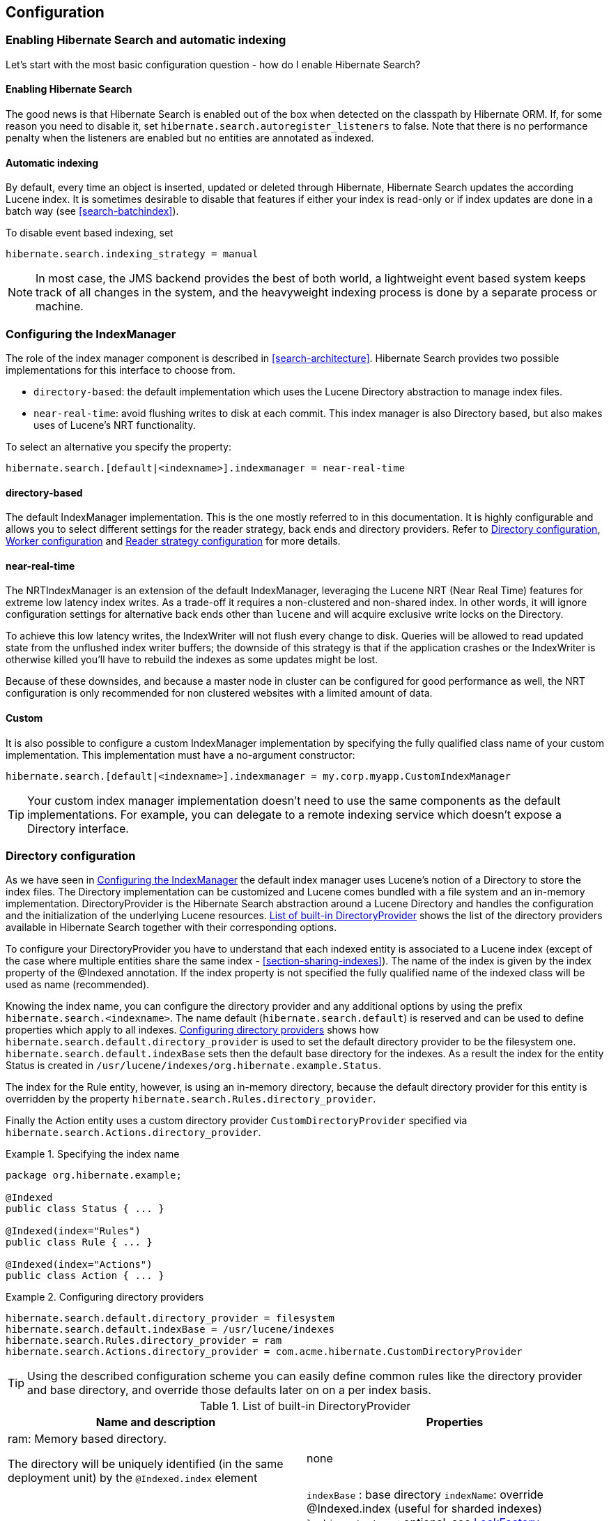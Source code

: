 [[search-configuration]]
== Configuration

[[search-configuration-event]]
=== Enabling Hibernate Search and automatic indexing

Let's start with the most basic configuration question - how do I enable Hibernate Search?


==== Enabling Hibernate Search

The good news is that Hibernate Search is enabled out of the box when detected on the classpath by
Hibernate ORM. If, for some reason you need to disable it, set
`hibernate.search.autoregister_listeners` to false. Note that there is no performance penalty
when the listeners are enabled but no entities are annotated as indexed.


==== Automatic indexing

By default, every time an object is inserted, updated or deleted through Hibernate, Hibernate Search
updates the according Lucene index. It is sometimes desirable to disable that features if either
your index is read-only or if index updates are done in a batch way (see <<search-batchindex>>).

To disable event based indexing, set
====
[source]
----
hibernate.search.indexing_strategy = manual
----
====


[NOTE]
====
In most case, the JMS backend provides the best of both world, a lightweight event based system
keeps track of all changes in the system, and the heavyweight indexing process is done by a separate
process or machine.
====


[[configuration-indexmanager]]

=== Configuring the IndexManager

The role of the index manager component is described in <<search-architecture>>. Hibernate Search
provides two possible implementations for this interface to choose from.


* `directory-based`: the default implementation which uses the Lucene Directory abstraction to
manage index files.
* `near-real-time`: avoid flushing writes to disk at each commit. This index manager is also
Directory based, but also makes uses of Lucene's NRT functionality.

To select an alternative you specify the property:
====
[source]
----
hibernate.search.[default|<indexname>].indexmanager = near-real-time
----
====

==== directory-based

The default IndexManager implementation. This is the one mostly referred to in this documentation.
It is highly configurable and allows you to select different settings for the reader strategy, back
ends and directory providers. Refer to <<search-configuration-directory>>, <<configuration-worker>>
and <<configuration-reader-strategy>> for more details.


==== near-real-time

The NRTIndexManager is an extension of the default IndexManager, leveraging the Lucene NRT (Near
Real Time) features for extreme low latency index writes. As a trade-off it requires a non-clustered
and non-shared index. In other words, it will ignore configuration settings for alternative back
ends other than `lucene` and will acquire exclusive write locks on the Directory.

To achieve this low latency writes, the IndexWriter will not flush every change to disk. Queries
will be allowed to read updated state from the unflushed index writer buffers; the downside of this
strategy is that if the application crashes or the IndexWriter is otherwise killed you'll have to
rebuild the indexes as some updates might be lost.

Because of these downsides, and because a master node in cluster can be configured for good
performance as well, the NRT configuration is only recommended for non clustered websites with a
limited amount of data.


==== Custom

It is also possible to configure a custom IndexManager implementation by specifying the fully
qualified class name of your custom implementation. This implementation must have a no-argument
constructor:

----
hibernate.search.[default|<indexname>].indexmanager = my.corp.myapp.CustomIndexManager
----

[TIP]
====
Your custom index manager implementation doesn't need to use the same components as the default
implementations. For example, you can delegate to a remote indexing service which doesn't expose a
Directory interface.
====


[[search-configuration-directory]]
=== Directory configuration

As we have seen in <<configuration-indexmanager>> the default index manager uses Lucene's notion of
a Directory to store the index files. The Directory implementation can be customized and Lucene
comes bundled with a file system and an in-memory implementation. DirectoryProvider is the Hibernate
Search abstraction around a Lucene Directory and handles the configuration and the initialization of
the underlying Lucene resources. <<directory-provider-table>> shows the list of the directory
providers available in Hibernate Search together with their corresponding options.

To configure your DirectoryProvider you have to understand that each indexed entity is associated to
a Lucene index (except of the case where multiple entities share the same index -
<<section-sharing-indexes>>). The name of the index is given by the index property of the @Indexed
annotation. If the index property is not specified the fully qualified name of the indexed class
will be used as name (recommended).

Knowing the index name, you can configure the directory provider and any additional options by using
the prefix `hibernate.search.<indexname>`. The name default (`hibernate.search.default`) is
reserved and can be used to define properties which apply to all indexes.
<<example-configuring-directory-providers>> shows how `hibernate.search.default.directory_provider`
is used to set the default directory provider to be the filesystem one. `hibernate.search.default.indexBase`
sets then the default base directory for the indexes. As a result the index for the entity Status is
created in `/usr/lucene/indexes/org.hibernate.example.Status`.

The index for the Rule entity, however, is using an in-memory directory, because the default
directory provider for this entity is overridden by the property
`hibernate.search.Rules.directory_provider`.

Finally the Action entity uses a custom directory provider `CustomDirectoryProvider` specified via
`hibernate.search.Actions.directory_provider`.

.Specifying the index name
====
[source, JAVA]
----
package org.hibernate.example;

@Indexed
public class Status { ... }

@Indexed(index="Rules")
public class Rule { ... }

@Indexed(index="Actions")
public class Action { ... }
----

====
[[example-configuring-directory-providers]]
.Configuring directory providers

====
----
hibernate.search.default.directory_provider = filesystem
hibernate.search.default.indexBase = /usr/lucene/indexes
hibernate.search.Rules.directory_provider = ram
hibernate.search.Actions.directory_provider = com.acme.hibernate.CustomDirectoryProvider
----

====

[TIP]
====
Using the described configuration scheme you can easily define common rules like the directory
provider and base directory, and override those defaults later on on a per index basis.
====


[[directory-provider-table]]
.List of built-in DirectoryProvider
[cols="2*", options="header"]
|===============
|Name and description
|Properties

|ram: Memory based directory.

The directory will be uniquely identified (in the same deployment unit) by the `@Indexed.index` element
|none

|filesystem: File system based directory.

The directory used will be <indexBase>/<indexName>
|`indexBase` : base directory
`indexName`: override @Indexed.index (useful for sharded indexes)
`locking_strategy` : optional, see <<search-configuration-directory-lockfactories>>
`filesystem_access_type`: allows to determine the exact type of FSDirectory implementation used
by this DirectoryProvider. Allowed values are `auto` (the default value, selects NIOFSDirectory on
non Windows systems, SimpleFSDirectory on Windows), `simple` (SimpleFSDirectory),
`nio` (NIOFSDirectory), `mmap` (MMapDirectory). Make sure to refer to Javadocs of these Directory
implementations before changing this setting. Even though NIOFSDirectory or MMapDirectory can bring
substantial performance boosts they also have their issues.

|filesystem-master: File system based directory.

Like `filesystem`. It also copies the index to a source directory (aka copy directory) on a regular
basis.

The recommended value for the refresh period is (at least) 50% higher that the time to copy the
information (default 3600 seconds - 60 minutes).

Note that the copy is based on an incremental copy mechanism reducing the average copy time.

DirectoryProvider typically used on the master node in a JMS back end cluster.

The `buffer_size_on_copy` optimum depends on your operating system and available RAM; most
people reported good results using values between 16 and 64MB.
|`indexBase`: base directory
`indexName`: override @Indexed.index (useful for sharded indexes)
`sourceBase`: source (copy) base directory.
`source`: source directory suffix (default to `@Indexed.index`). The actual source directory name
being _<sourceBase>/<source>_
`refresh`: refresh period in seconds (the copy will take place every refresh seconds). If a copy
is still in progress when the following refresh period elapses, the second copy operation will be
skipped.
`buffer_size_on_copy`: The amount of MegaBytes to move in a single low level copy instruction;
defaults to 16MB.
`locking_strategy` : optional, see <<search-configuration-directory-lockfactories>>
`filesystem_access_type`: allows to determine the exact type of FSDirectory implementation used by
this DirectoryProvider. Allowed values are `auto` (the default value, selects NIOFSDirectory on non
Windows systems, SimpleFSDirectory on Windows), `simple` (SimpleFSDirectory),
`nio` (NIOFSDirectory), `mmap` (MMapDirectory). Make sure to refer to Javadocs of these
Directory implementations before changing this setting. Even though NIOFSDirectory or MMapDirectory
can bring substantial performance boosts they also have their issues.

|filesystem-slave: File system based directory.

Like `filesystem`, but retrieves a master version
(source) on a regular basis. To avoid locking and inconsistent search results, 2 local copies are kept.

The recommended value for the refresh period is (at least) 50% higher that the time to copy the
information (default 3600 seconds - 60 minutes).

Note that the copy is based on an incremental copy mechanism reducing the average copy time.
If a copy is still in progress when refresh period elapses, the second copy operation will be skipped.

DirectoryProvider typically used on slave nodes using a JMS back end.

The `buffer_size_on_copy` optimum depends on your operating system and available RAM; most
people reported good results using values between 16 and 64MB.

|`indexBase`: Base directory
`indexName`: override @Indexed.index (useful for sharded indexes)
`sourceBase`: Source (copy) base directory.
`source`: Source directory suffix (default to `@Indexed.index`). The actual source directory
name being _<sourceBase>/<source>_
`refresh`: refresh period in second (the copy will take place every refresh seconds).
`buffer_size_on_copy`: The amount of MegaBytes to move in a single low level copy instruction;
defaults to 16MB.
`locking_strategy` : optional, see <<search-configuration-directory-lockfactories>>
`retry_marker_lookup` : optional, default to 0. Defines how many times we look for the marker files
in the source directory before failing. Waiting 5 seconds between each try.
`retry_initialize_period` : optional, set an integer value in seconds to enable the retry initialize
feature: if the slave can't find the master index it will try again until it's found in background,
without preventing the application to start: full-text queries performed before the index is
initialized are not blocked but will return empty results. When not enabling the option or
explicitly setting it to zero it will fail with an exception instead of scheduling a retry timer.
To prevent the application from starting without an invalid index but still control an
initialization timeout, see `retry_marker_lookup` instead.
`filesystem_access_type`: allows to determine the exact type of FSDirectory implementation
used by this DirectoryProvider. Allowed values are `auto` (the default value, selects NIOFSDirectory
on non Windows systems, SimpleFSDirectory on Windows), `simple` (SimpleFSDirectory), `nio`
(NIOFSDirectory), `mmap` (MMapDirectory). Make sure to refer to Javadocs of these Directory
implementations before changing this setting. Even though NIOFSDirectory or MMapDirectory can bring
substantial performance boosts they also have their issues.

|infinispan: Infinispan based directory.

Use it to store the index in a distributed grid, making
index changes visible to all elements of the cluster very quickly. Also see
<<infinispan-directories>> for additional requirements and configuration settings.
Infinispan needs a global configuration and additional dependencies; the
settings defined here apply to each different index.
|`locking_cachename`: name of the Infinispan cache to use to store locks. `
`data_cachename` : name of the Infinispan cache to use to store the largest data chunks; this area
will contain the largest objects, use replication if you have enough memory or switch to
distribution.
`metadata_cachename`: name of the Infinispan cache to use to store the metadata relating to the
index; this data is rather small and read very often, it's recommended to have this cache setup
using replication.
`chunk_size`: large files of the index are split in smaller chunks, you might want to set the
highest value efficiently handled by your network. Networking tuning might be useful.

|===============

[TIP]
====
If the built-in directory providers do not fit your needs, you can write your own directory provider
by implementing the org.hibernate.store.DirectoryProvider interface. In this case, pass the fully
qualified class name of your provider into the `directory_provider` property. You can pass any
additional properties using the prefix `hibernate.search.<indexname>`.
====


[[infinispan-directories]]
==== Infinispan Directory configuration

Infinispan is a distributed, scalable, cloud friendly data grid platform, which
Hibernate Search can use to store the Lucene index. Your application can benefits in this case
from Infinispan's distribution capabilities making index updates available on all nodes with short
latency.

This section describes how to configure Hibernate Search to use an Infinispan Lucene Directory.

When using an Infinispan Directory the index is stored in memory and shared across multiple nodes.
It is considered a single directory distributed across all participating nodes: if a node updates
the index, all other nodes are updated as well. Updates on one node can be immediately searched
for in the whole cluster.

The default configuration replicates all data which defines the index across all nodes, thus
consuming a significant amount of memory but providing the best query performance.
For large indexes it's suggested to enable data distribution, so that each piece of information is
replicated to a subset of all cluster members. The distribution option will reduce the amount of memory
required for each node but is less efficient as it will cause high network usage among the nodes.

It is also possible to offload part or most information to a `CacheStore`, such as plain filesystem,
Amazon S3, Cassandra, MongoDB or standard relational databases. You can configure it to have a
`CacheStore` on each node or have a single centralized one shared by each node.

A popular choice is to use a replicated index aiming to keep the whole index in memory, combined with
a `CacheStore` as safety valve in case the index gets larger than expected.

See the link:http://infinispan.org/documentation/[Infinispan documentation] for all Infinispan
configuration options.

===== Requirements

To use the Infinispan directory via Maven, add the following dependencies:

.Maven dependencies for Hibernate Search using Infinispan

====
[source, XML]
[subs="verbatim,attributes"]
----
<dependency>
   <groupId>org.hibernate</groupId>
   <artifactId>hibernate-search-orm</artifactId>
   <version>{hibernateSearchVersion}</version>
</dependency>
<dependency>
   <groupId>org.infinispan</groupId>
   <artifactId>infinispan-directory-provider</artifactId>
   <version>{infinispanVersion}</version>
</dependency>
----
====

[IMPORTANT]
====
This dependency changed in Hibernate Search version 5.2.

Previously the DirectoryProvider was provided by the Hibernate Search project and had Maven coordinates
'org.hibernate:hibernate-search-infinispan', but the Infinispan team is now maintaining this extension point
so since this version please use the Maven definition as in the previous example.

The version printed above was the latest compatible at the time of publishing this Hibernate Search version:
it's possible that more recently improved versions of Infinispan have been published which
are compatible with this same Hibernate Search version.
====

===== Architecture

Even when using an Infinispan directory it's still recommended to use the JMS Master/Slave or
JGroups backend, because in Infinispan all nodes will share the same index and it is likely that
`IndexWriter` instances being active on different nodes will try to acquire the lock on the same
index. So instead of sending updates directly to the index, send it to a JMS queue or JGroups
channel and have a single node apply all changes on behalf of all other nodes.

Configuring a non-default backend is not a requirement but a performance optimization as locks are
enabled to have a single node writing.

To configure a JMS slave only the backend must be replaced, the directory provider must be set to
`infinispan`; set the same directory provider on the master, they will connect without the need to
setup the copy job across nodes. Using the JGroups backend is very similar - just combine the
backend configuration with the `infinispan` directory provider.

===== Infinispan Configuration

The most simple configuration only requires to enable the backend:

====
[source]
----
hibernate.search.[default|<indexname>].directory_provider = infinispan
----
====

That's all what is needed to get a cluster-replicated index, but the default configuration does not
enable any form of permanent persistence for the index; to enable such a feature an Infinispan
configuration file should be provided.

To use Infinispan, Hibernate Search requires a CacheManager; it can lookup and reuse an existing
CacheManager, via JNDI, or start and manage a new one. In the latter case Hibernate Search will
start and stop it ( closing occurs when the Hibernate SessionFactory is closed).

To use and existing CacheManager via JNDI (optional parameter):

====
[source]
----
hibernate.search.infinispan.cachemanager_jndiname = [jndiname]
----
====

To start a new CacheManager from a configuration file (optional parameter):

====
[source]
----
hibernate.search.infinispan.configuration_resourcename = [infinispan configuration filename]
----
====

If both parameters are defined, JNDI will have priority. If none of these is defined, Hibernate
Search will use the default Infinispan configuration included in `infinispan-directory-provider.jar`.
This configuration should work fine in most cases but does not store the index in a persistent cache
store.

As mentioned in <<directory-provider-table>>, each index makes use of three caches, so three
different caches should be configured as shown in the `default-hibernatesearch-infinispan.xml`
provided in the `infinispan-directory-provider.jar`. Several indexes can share the same caches.

Infinispan relies on JGroups for its networking functionality, so unless you are using Infinispan on
a single node, an Infinispan configuration file will refer to a JGroups configuration file. This
coupling is not always practical and we provide a property to override the used JGroups
configuration file:

====
[source]
----
hibernate.search.infinispan.configuration.transport_override_resourcename = jgroups-ec2.xml
----
====

This allows to just switch the JGroups configuration while keeping the rest of the Infinispan
configuration.

The file `jgroups-ec2.xml` used in the example above is one of the several JGroups configurations
included in Infinispan. It is a good starting point to run on Amazon EC2 networks. For more details
and examples see link:http://infinispan.org/docs/8.0.x/user_guide/user_guide.html#_use_one_of_the_pre_configured_jgroups_files[usage of pre-configured JGroups stacks]
in the Infinispan configuration guide.

[[configuration-worker]]
=== Worker configuration

It is possible to refine how Hibernate Search interacts with Lucene through the worker
configuration. There exist several architectural components and possible extension points. Let's
have a closer look.

First there is a Worker. An implementation of the Worker interface is responsible for receiving all
entity changes, queuing them by context and applying them once a context ends. The most intuitive
context, especially in connection with ORM, is the transaction. For this reason Hibernate Search
will per default use the TransactionalWorker to scope all changes per transaction. One can, however,
imagine a scenario where the context depends for example on the number of entity changes or some
other application (lifecycle) events. For this reason the Worker implementation is configurable as
shown in <<table-worker-configuration>>.

[[table-worker-configuration]]
.Scope configuration

|===============
|*Property*|*Description*
|hibernate.search.worker.scope|The fully qualified class name of the
            Worker implementation to use. If this
            property is not set, empty or `transaction` the
            default TransactionalWorker is
            used.
|hibernate.search.default.worker.*|All configuration properties prefixed with
            `hibernate.search.default.worker` are passed to the
            Worker during initialization. This allows adding custom, worker
            specific parameters.
|hibernate.search.worker.enlist_in_transaction|Defaults to `false`. Set it to `true`
            to have all indexing work sent to the queue within the same transaction
            as the Hibernate ORM Session. This options should only be enabled when all
            backends use JMS and the queues are configured to be transactional, XA enabled.

|===============

Once a context ends it is time to prepare and apply the index changes. This can be done
synchronously or asynchronously from within a new thread. Synchronous updates have the advantage
that the index is at all times in sync with the databases. Asynchronous updates, on the other hand,
can help to minimize the user response time. The drawback is potential discrepancies between
database and index states. Lets look at the configuration options shown in 
<<table-work-execution-configuration>>.

[NOTE]
====
The following options can be different on each index; in fact they need the indexName prefix or use
`default` to set the default value for all indexes.
====

[[table-work-execution-configuration]]
.Execution configuration
|===============
|*Property*|*Description*
|hibernate.search.<indexName>.worker.execution|`sync`: synchronous execution (default)

`async`: asynchronous execution

|===============


So far all work is done within the same Virtual Machine (VM), no matter which execution mode. The
total amount of work has not changed for the single VM. Luckily there is a better approach, namely
delegation. It is possible to send the indexing work to a different server by configuring
hibernate.search.default.worker.backend - see <<table-backend-configuration>>. Again this option can be
configured differently for each index.

[[table-backend-configuration]]
.Backend configuration

|===============
|*Property*|*Description*
|hibernate.search.<indexName>.worker.backend|`local`: The default backend which runs index updates in the same JVM. Also used when the property is undefined or empty.

`jms`: JMS backend. Index updates are send to a JMS queue to be processed by an indexing master. See <<table-jms-backend-configuration>> for additional configuration options and <<jms-backend>> for a more detailed description of this setup.

`jgroupsMaster`, `jgroupsSlave` or `jgroups`: Backend using link:http://www.jgroups.org/[JGroups] as communication layer. See <<jgroups-backend>> for a more detailed description of this setup.

`blackhole`: Mainly a test/developer setting which ignores all indexing work

You can also specify the fully qualified name of a class implementing BackendQueueProcessor. This way you can implement your own communication layer. The implementation is responsible for returning a Runnable instance which on execution will process the index work.

|===============


[[table-jms-backend-configuration]]
.JMS backend configuration

|===============
|*Property*|*Description*
|hibernate.search.<indexName>.worker.jms.connection_factory|Mandatory for the JMS back end. Defines the JNDI name to
            lookup the JMS connection factory from (`/ConnectionFactory` by default in WildFly)
|hibernate.search.<indexName>.worker.jms.queue|Mandatory for the JMS back end. Defines the JNDI name to
            lookup the JMS queue from. The queue will be used to post work
            messages.
|hibernate.search.<indexName>.worker.jms.login|Optional for the JMS slaves. Use it when your queue
            requires login credentials to define your login.
|hibernate.search.<indexName>.worker.jms.login|Optional for the JMS slaves. Use it when your queue
            requires login credentials to define your password.

|===============

Since these components use JNDI, don't forget to configure the Hibernate ORM
properties for the initial context lookup.

[[table-enable-jndi]]
.Enable JNDI lookup capabilities of Hibernate ORM

|===============
|*Property*|*Description*
|hibernate.jndi.class|Name of the javax.naming.InitialContext implementation class to use
|hibernate.jndi.url|Name of the JNDI InitialContext connection url
|===============

See also the link:http://docs.jboss.org/hibernate/orm/{hibernateShortVersion}/userguide/html_single/Hibernate_User_Guide.html#jndi/[JNDI configuration in Hibernate ORM].

[WARNING]
====
As you probably noticed, some of the shown properties are correlated which means that not all
combinations of property values make sense. In fact you can end up with a non-functional
configuration. This is especially true for the case that you provide your own implementations of
some of the shown interfaces. Make sure to study the existing code before you write your own Worker
or BackendQueueProcessor implementation.
====


[[jms-backend]]
==== JMS Master/Slave back end

This section describes in greater detail how to configure the Master/Slave Hibernate Search
architecture.

JMS back end configuration.



===== Slave nodes

Every index update operation is sent to a JMS queue. Index querying operations are executed on a
local index copy.

.JMS Slave configuration

====
----
### slave configuration

## DirectoryProvider
# (remote) master location
hibernate.search.default.sourceBase = /mnt/mastervolume/lucenedirs/mastercopy

# local copy location
hibernate.search.default.indexBase = /Users/prod/lucenedirs

# refresh every half hour
hibernate.search.default.refresh = 1800

# appropriate directory provider
hibernate.search.default.directory_provider = filesystem-slave

## Backend configuration
hibernate.search.default.worker.backend = jms
hibernate.search.default.worker.jms.connection_factory = /ConnectionFactory
hibernate.search.default.worker.jms.queue = queue/hibernatesearch
#optionally authentication credentials:
hibernate.search.default.worker.jms.login = myname
hibernate.search.default.worker.jms.password = wonttellyou
#optional jndi configuration (check your JMS provider for more information)

## Enqueue indexing tasks within an XA transaction with the database (optional)
hibernate.search.worker.enlist_in_transaction = true
----
====

The `enlist_in_transaction` option can be enabled if you need strict guarantees of
indexing work to be stored in the queue within the same transaction of the database
changes, however this will require both the RDBMs datasource and the JMS queue to be XA enabled.

Make sure to use a XA JMS queue
and that your database supports XA as we are talking about coordinated transactional systems.

The default for `enlist_in_transaction` is `false` as often it is desirable to not have
the database transaction fail in case there are issues with indexing.

It is possible to apply compensating operations to the index by implementing a custom
`ErrorHandler` (see <<exception-handling>>), or simply re-synchronize the whole index
state by starting the MassIndexer (see <<search-batchindex-massindexer>>.


[TIP]
====
A file system local copy is recommended for faster search results.
====




===== Master node

Every index update operation is taken from a JMS queue and executed. The master index is copied on a
regular basis.

.JMS Master configuration

====
----
### master configuration

## DirectoryProvider
# (remote) master location where information is copied to
hibernate.search.default.sourceBase = /mnt/mastervolume/lucenedirs/mastercopy

# local master location
hibernate.search.default.indexBase = /Users/prod/lucenedirs

# refresh every half hour
hibernate.search.default.refresh = 1800

# appropriate directory provider
hibernate.search.default.directory_provider = filesystem-master

## Backend configuration
#The backend is not set: use the default one which is 'local'
----
====

[TIP]
====
It is recommended that the refresh period be higher than the expected copy time; if a copy operation
is still being performed when the next refresh triggers, the second refresh is skipped: it's safe to
set this value low even when the copy time is not known.
====


In addition to the Hibernate Search framework configuration, a Message Driven Bean has to be written
and set up to process the index works queue through JMS.

.Message Driven Bean processing the indexing queue
====
[source, JAVA]
----
@MessageDriven(activationConfig = {
      @ActivationConfigProperty(propertyName="destinationType",
                                propertyValue="javax.jms.Queue"),
      @ActivationConfigProperty(propertyName="destination",
                                propertyValue="queue/hibernatesearch")
   } )
public class MDBSearchController extends AbstractJMSHibernateSearchController
                                 implements MessageListener {

    @PersistenceContext EntityManager em;

    @Override
    protected SearchIntegrator getSearchIntegrator() {
        FullTextEntityManager fullTextEntityManager = Search.getFullTextEntityManager(em);
        return fullTextEntityManager.getSearchFactory().unwrap(SearchIntegrator.class);
    }
}
----

====

This example inherits from the abstract JMS controller class available in the Hibernate Search
source code and implements a JavaEE MDB. This implementation is given as an example and can be
adjusted to make use of non Java EE Message Driven Beans.
Essentially what you need to do is to connect the specific JMS Queue with the `SearchFactory`
instance of the EntityManager.
As an advanced alternative, you can implement your own logic by not extending `AbstractJMSHibernateSearchController`
but rather to use it as an implementation example.

[[jgroups-backend]]
==== JGroups Master/Slave back end

This section describes how to configure the JGroups Master/Slave back end. The master and slave
roles are similar to what is illustrated in <<jms-backend>>, only a different backend
(hibernate.search.default.worker.backend) needs to be set.

A specific backend can be configured to act either as a slave using `jgroupsSlave`, as a master
using `jgroupsMaster`, or can automatically switch between the roles as needed by using `jgroups`.


[NOTE]
====
Either you specify a single `jgroupsMaster` and a set of `jgroupsSlave` instances, or you specify
all instances as `jgroups`. Never mix the two approaches!
====

All backends configured to use JGroups share the same channel. The JGroups JChannel is the main
communication link across all nodes participating in the same cluster group; since it is convenient
to have just one channel shared across all backends, the Channel configuration properties are not
defined on a per-worker section but are defined globally. See <<jgroups-channel-configuration>>.

Table <<table-jgroups-backend-configuration>> contains all configuration options which can be set
independently on each index backend. These apply to all three variants of the backend:
`jgroupsSlave`, `jgroupsMaster`, `jgroups`. It is very unlikely that you need to change any of these
from their defaults.

[[table-jgroups-backend-configuration]]
.JGroups backend configuration properties

|===============
|*Property*|*Description*
|hibernate.search.<indexName>.jgroups.block_waiting_ack|Set to either `true` or
              `false`. False is more efficient but will not
              wait for the operation to be delivered to the peers. Defaults to
              `true` when the backend is synchronous, to
              `false` when the backend is
              `async`.
|hibernate.search.<indexName>.jgroups.messages_timeout|The timeout of waiting for a single command to be
              acknowledged and executed when
              `block_waiting_ack` is `true`,
              or just acknowledged otherwise. Value in milliseconds, defaults
              to `20000`.
|hibernate.search.<indexName>.jgroups.delegate_backend|The master node receiving indexing operations forwards
              them to a standard backend to be performed. Defaults to
              `lucene`. See also <<table-backend-configuration>> for other options, but
              probably the only useful option is `blackhole`,
              or a custom implementation, to help isolating network latency
              problems.

|===============


===== Slave nodes

Every index update operation is sent through a JGroups channel to the master node. Index querying
operations are executed on a local index copy. Enabling the JGroups worker only makes sure the index
operations are sent to the master, you still have to synchronize configuring an appropriate
directory (See `filesystem-master`, `filesystem-slave` or `infinispan` options in <<search-configuration-directory>>).

.JGroups Slave configuration
====
----
### slave configuration
hibernate.search.default.worker.backend = jgroupsSlave
----
====


===== Master node

Every index update operation is taken from a JGroups channel and executed. The master index is
copied on a regular basis.

.JGroups Master configuration
====
----
### master configuration
hibernate.search.default.worker.backend = jgroupsMaster
----

====


===== Automatic master election


[IMPORTANT]
====
This feature is considered experimental. In particular during a re-election process there is a small
window of time in which indexing requests could be lost.
====

In this mode the different nodes will autonomously elect a master node. When a master fails, a new
node is elected automatically.

When setting this backend it is expected that all Hibernate Search instances in the same cluster use
the same backend for each specific index: this configuration is an alternative to the static
`jgroupsMaster` and `jgroupsSlave` approach so make sure to not mix them.

To synchronize the indexes in this configuration avoid `filesystem-master` and `filesystem-slave`
directory providers as their behaviour can not be switched dynamically; use the Infinispan
`Directory` instead, which has no need for different configurations on each instance and allows
dynamic switching of writers; see also <<infinispan-directories>>.

.JGroups configuration for automatic master configuration
====
----
### automatic configuration
hibernate.search.default.worker.backend = jgroups
----

====

[TIP]
====
Should you use `jgroups` or the couple `jgroupsMaster`, `jgroupsSlave`?

The dynamic `jgroups` backend is better suited for environments in which your master is more likely
to need to failover to a different machine, as in clouds. The static configuration has the benefit
of keeping the master at a well known location: your architecture might take advantage of it by
sending most write requests to the known master. Also optimisation and MassIndexer operations need
to be triggered on the master node.
====


[[jgroups-channel-configuration]]
===== JGroups channel configuration

Configuring the JGroups channel essentially entails specifying the transport in terms of a network
protocol stack. To configure the JGroups transport, point the configuration property
hibernate.search.services.jgroups.configurationFile to a JGroups configuration file; this can be
either a file path or a Java resource name.


[TIP]
====
If no property is explicitly specified it is assumed that the JGroups default configuration file
`flush-udp.xml` is used. This example configuration is known to work in most scenarios, with the
notable exception of Amazon AWS; refer to the
link:http://www.jgroups.org/manual-3.x/html/[JGroups manual] for more examples and protocol
configuration details.
====


The default cluster name is `Hibernate Search Cluster` which can be configured as seen in <<example-jgroups-cluster-name>>.

[[example-jgroups-cluster-name]]
.JGroups cluster name configuration
====
----
hibernate.search.services.jgroups.clusterName = My-Custom-Cluster-Id
----
====

The cluster name is what identifies a group: by changing the name you can run different clusters in
the same network in isolation.

====== JGroups channel instance injection

For programmatic configurations, one additional option is available to configure the JGroups
channel: to pass an existing channel instance to Hibernate Search directly using the property
`hibernate.search.services.jgroups.providedChannel`, as shown in the following example.

====
[source, JAVA]
----
import org.hibernate.search.backend.impl.jgroups.JGroupsChannelProvider;

org.jgroups.JChannel channel = ...
Map<String,String> properties = new HashMap<String,String)(1);
properties.put( JGroupsChannelProvider.CHANNEL_INJECT, channel );
EntityManagerFactory emf = Persistence.createEntityManagerFactory( "userPU", properties );
----
====

[[configuration-reader-strategy]]

=== Reader strategy configuration

The different reader strategies are described in <<search-architecture-readerstrategy>>. Out of the
box strategies are:


* `shared`: share index readers across several queries. This strategy is very efficient.
* `not-shared`: create an index reader for each individual query. Very simple implementation.
* `async`: only opens a new index reader periodically. This is the most efficient implementation, but queries might return out of date values.

The default reader strategy is `shared`.

You can pick the reader strategy by changing the `.reader.strategy` configuration property,
scoped to the "default" index or to a specific index.

For example:

====
----
hibernate.search.[default|<indexname>].reader.strategy = async
hibernate.search.[default|<indexname>].reader.async_refresh_period_ms = 8000
----
====

Adding the above properties switches to the `async` strategy, and configures it to refresh
the index reader each 8 seconds.

Alternatively you can use a custom implementation of a `org.hibernate.search.indexes.spi.ReaderProvider`:

====
----
hibernate.search.[default|<indexname>].reader.strategy = my.corp.myapp.CustomReaderProvider
----
====

where my.corp.myapp.CustomReaderProvider is the custom strategy implementation.

=== Serialization

When using clustering features, Hibernate Search needs to find an implementation of the
`SerializationProvider` service on the classpath.

An implementation of the service based on link:https://avro.apache.org[Apache Avro] can be found
using the following GAV coordinates:

`org.hibernate:hibernate-search-serialization-avro:{hibernateSearchVersion}`

You can add the coordinates to your pom file or download all the required dependecies and add them
to your classpath. Hibernate Search will find the service implementation without any additional
configuration.

Alternatively, you can create a custom service implementation:

[[example-serialization-provider]]
.Serialization strategy definition
====
[source, JAVA]
----
package example.provider.serializer

import org.hibernate.search.indexes.serialization.spi.Deserializer;
import org.hibernate.search.indexes.serialization.spi.SerializationProvider;
import org.hibernate.search.indexes.serialization.spi.Serializer;

public class ExampleOfSerializationProvider implements SerializationProvider {

   @Override
    public Serializer getSerializer() {
        Serializer serializer = ...
        return serializer;
    }

    @Override
    public Deserializer getDeserializer() {
        Deserializer deserializer = ...
        return deserializer;
    }
}
----
====

Hibernate Search uses the Java ServiceLoader mechanism to transparently discover services.
In this case you will add the following file in your classpath:

.Service file for the SerializationProvider service
====
----
/META-INF/services/org.hibernate.search.indexes.serialization.spi.SerializationProvider 
----
====

.Content of /META-INF/services/org.hibernate.search.indexes.serialization.spi.SerializationProvider 
====
----
example.provider.serializer.ExampleOfSerializationProvider
----
====

You will find more details about services in the section <<section-services>>.

[[exception-handling]]
=== Exception handling

Hibernate Search allows you to configure how exceptions are handled during the indexing process. If
no configuration is provided then exceptions are logged to the log output by default. It is possible
to explicitly declare the exception logging mechanism as seen below:

====
----
hibernate.search.error_handler = log
----
====

The default exception handling occurs for both synchronous and asynchronous indexing. Hibernate
Search provides an easy mechanism to override the default error handling implementation.

In order to provide your own implementation you must implement the ErrorHandler interface, which
provides the handle(ErrorContext context) method. ErrorContext provides a reference to the primary
LuceneWork instance, the underlying exception and any subsequent LuceneWork instances that could not
be processed due to the primary exception.


====
[source, JAVA]
----
public interface ErrorContext {
   List<LuceneWork> getFailingOperations();
   LuceneWork getOperationAtFault();
   Throwable getThrowable();
   boolean hasErrors();
}
----
====

To register this error handler with Hibernate Search you must declare the fully qualified classname
of your ErrorHandler implementation in the configuration properties:


====
----
hibernate.search.error_handler = CustomerErrorHandler
----
====

Alternatively, an ErrorHandler instance may be passed via the configuration value map used when bootstrapping Hibernate Search programmatically.

=== Lucene configuration

Even though Hibernate Search will try to shield you as much as possible from Lucene specifics, there
are several Lucene specifics which can be directly configured, either for performance reasons or for
satisfying a specific use case. The following sections discuss these configuration options.

[[lucene-indexing-performance]]


==== Tuning indexing performance

Hibernate Search allows you to tune the Lucene indexing performance by specifying a set of
parameters which are passed through to underlying Lucene `IndexWriter` such as `mergeFactor`,
`maxMergeDocs` and `maxBufferedDocs`. You can specify these parameters either as default values
applying for all indexes, on a per index basis, or even per shard.

There are several low level `IndexWriter` settings which can be tuned for different use cases.
These parameters are grouped by the `indexwriter` keyword:

====
----
hibernate.search.[default|<indexname>].indexwriter.<parameter_name>
----
====

If no value is set for an `indexwriter` value in a specific shard configuration, Hibernate Search
will look at the index section, then at the default section.

[[example-performance-option-configuration]]
.Example performance option configuration
====
----
hibernate.search.Animals.2.indexwriter.max_merge_docs = 10
hibernate.search.Animals.2.indexwriter.merge_factor = 20
hibernate.search.Animals.2.indexwriter.max_buffered_docs = default
hibernate.search.default.indexwriter.max_merge_docs = 100
hibernate.search.default.indexwriter.ram_buffer_size = 64
----
====

The configuration in <<example-performance-option-configuration>> will result in these settings
applied on the second shard of the Animal index:

* `max_merge_docs` = 10
* `merge_factor` = 20
* `ram_buffer_size` = 64MB
* `max_buffered_docs` = Lucene default

All other values will use the defaults defined in Lucene.

The default for all values is to leave them at Lucene's own default. The values listed in
<<table-performance-parameters>> depend for this reason on the version of Lucene you are using.
The values shown are relative to version `2.4`. For more information about Lucene indexing performance,
please refer to the Lucene documentation.

[[table-performance-parameters]]
.List of indexing performance and behavior properties
[cols="2,2,1", options="header"]
|===============
|Property
|Description
|Default Value

|hibernate.search.[default\|<indexname>].exclusive_index_use
|Set to `true` when no other process will need to write to the same index. This will enable
Hibernate Search to work in exclusive mode on the index and improve performance when writing changes
to the index.
|`true` (improved performance, releases locks only at shutdown)

|hibernate.search.[default\|<indexname>].max_queue_length
|Each index has a separate "pipeline" which contains the updates to be applied to the index.
When this queue is full adding more operations to the queue becomes a blocking operation. Configuring
this setting doesn't make much sense unless the `worker.execution` is configured as `async`.
|`1000`

|hibernate.search.[default\|<indexname>].index_flush_interval|The interval in milliseconds between flushes
of write operations to the index storage. Ignored unless `worker.execution` is configured as `async`.
|`1000`

|hibernate.search.[default\|<indexname>].indexwriter.max_buffered_delete_terms
|Determines the minimal number of delete terms required before the buffered in-memory delete terms
are applied and flushed. If there are documents buffered in memory at the time, they are merged and
a new segment is created.
|Disabled (flushes by RAM usage)

|hibernate.search.[default\|<indexname>].indexwriter.max_buffered_docs
|Controls the amount of documents buffered in memory during indexing. The bigger the more RAM is
consumed.
|Disabled (flushes by RAM usage)

|hibernate.search.[default\|<indexname>].indexwriter.max_merge_docs
|Defines the largest number of documents allowed in a segment. Smaller values perform better on
frequently changing indexes, larger values provide better search performance if the index does not
change often.
|Unlimited (Integer.MAX_VALUE)

|hibernate.search.[default\|<indexname>].indexwriter.merge_factor
|Controls segment merge frequency and size. Determines how often segment indexes are merged when
insertion occurs. With smaller values, less RAM is used while indexing, and searches on unoptimized
indexes are faster, but indexing speed is slower. With larger values, more RAM is used during
indexing, and while searches on unoptimized indexes are slower, indexing is faster. Thus larger
values (> 10) are best for batch index creation, and smaller values (< 10) for indexes that are
interactively maintained. The value must not be lower than 2.
|10

|hibernate.search.[default\|<indexname>].indexwriter.merge_min_size
|Controls segment merge frequency and size. Segments smaller than this size (in MB) are always
considered for the next segment merge operation.
Setting this too large might result in expensive merge operations, even tough they are less frequent.
See also `org.apache.lucene.index.LogDocMergePolicy.minMergeSize`.
|0 MB (actually ~1K)

|hibernate.search.[default\|<indexname>].indexwriter.merge_max_size
|Controls segment merge frequency and size. Segments larger than this size (in MB) are never merged
in bigger segments. This helps reduce memory requirements and avoids some merging operations at the
cost of optimal search speed. When optimizing an index this value is ignored.
See also `org.apache.lucene.index.LogDocMergePolicy.maxMergeSize`.
|Unlimited

|hibernate.search.[default\|<indexname>].indexwriter.merge_max_optimize_size
|Controls segment merge frequency and size. Segments larger than this size (in MB) are not merged
in bigger segments even when optimizing the index (see `merge_max_size` setting as well).
Applied to `org.apache.lucene.index.LogDocMergePolicy.maxMergeSizeForOptimize`.
|Unlimited

|hibernate.search.[default\|<indexname>].indexwriter.merge_calibrate_by_deletes
|Controls segment merge frequency and size. Set to `false` to not consider deleted documents when
estimating the merge policy. Applied to `org.apache.lucene.index.LogMergePolicy.calibrateSizeByDeletes`.
|`true`

|hibernate.search.[default\|<indexname>].indexwriter.ram_buffer_size
|Controls the amount of RAM in MB dedicated to document buffers. When used together max_buffered_docs
a flush occurs for whichever event happens first.
Generally for faster indexing performance it's best to flush by RAM usage instead of document count
and use as large a RAM buffer as you can.
|16 MB

|hibernate.search.enable_dirty_check
|Not all entity changes require an update of the Lucene index. If all of the updated entity
properties (dirty properties) are not indexed Hibernate Search will skip the re-indexing work.
Disable this option if you use a custom `FieldBridge` which need to be invoked at each update
event (even though the property for which the field bridge is configured has not changed).
This optimization will not be applied on classes using a `@ClassBridge` or a `@DynamicBoost`.
Boolean parameter, use "true" or "false".
|true

|hibernate.search.[default\|<indexname>].indexwriter.infostream
|Enable low level trace information about Lucene's internal components.
Will cause significant performance degradation: should only be used for troubleshooting purposes.
|false
|===============


[TIP]
====
When your architecture permits it, always keep
`hibernate.search.default.exclusive_index_use=true` as it greatly improves efficiency in index
writing. This is the default since Hibernate Search version 4.
====



[TIP]
====
To tune the indexing speed it might be useful to time the object loading from database in isolation
from the writes to the index. To achieve this set the `blackhole` as worker backend and start your
indexing routines. This backend does not disable Hibernate Search: it will still generate the needed
changesets to the index, but will discard them instead of flushing them to the index. In contrast to
setting the `hibernate.search.indexing_strategy` to `manual`, using `blackhole` will possibly
load more data from the database because associated entities are re-indexed as well.

----
hibernate.search.[default|<indexname>].worker.backend blackhole
----

The recommended approach is to focus first on optimizing the object loading by enabling the `blackhole` backend,
and then use the timings you achieve as a baseline to tune the indexing process.
====


[WARNING]
====
The `blackhole` backend is not meant to be used in production, only as a tool to identify indexing
bottlenecks.
====


[[lucene-segment-size]]
===== Control segment size

The options `merge_max_size`, `merge_max_optimize_size`, `merge_calibrate_by_deletes`
give you control on the maximum size of the segments being created, but you need to understand how
they affect file sizes. If you need to hard limit the size, consider that merging a segment is about
adding it together with another existing segment to form a larger one, so you might want to set the
`max_size` for merge operations to less than half of your hard limit. Also segments might
initially be generated larger than your expected size at first creation time: before they are ever
merged. A segment is never created much larger than `ram_buffer_size`, but the threshold is
checked as an estimate.

Example:

====
----
//to be fairly confident no files grow above 15MB, use:
hibernate.search.default.indexwriter.ram_buffer_size = 10
hibernate.search.default.indexwriter.merge_max_optimize_size = 7
hibernate.search.default.indexwriter.merge_max_size = 7
----
====


[TIP]
====
When using the Infinispan Directory to cluster indexes make sure that your segments are smaller than
the `chunk_size` so that you avoid fragmenting segments in the grid. Note that the
`chunk_size` of the Infinispan Directory is expressed in bytes, while the index tuning options
are in MB.
====


[[lucene-infostream]]
===== Troubleshooting: enable Lucene's Infostream

Apache Lucene allows to log a very detailed trace log from its internals using a feature called "infostream".
To access these details, Hibernate Search can be configured to capture this internal trace from Apache Lucene and redirect it to your logger.

* Enable `TRACE` level logging for the category `org.hibernate.search.backend.lucene.infostream`
* Activate the feature on the index you want to inspect: `hibernate.search.[default|<indexname>].indexwriter.infostream=true`

Keep in mind that this feature has a performance cost, and although most logger frameworks allow the `TRACE` level to be reconfigured at runtime,
enabling the `infostream` property will slow you down even if the logger is disabled.


[[search-configuration-directory-lockfactories]]
==== LockFactory configuration

Lucene Directorys have default locking strategies which work generally good enough for most cases,
but it's possible to specify for each index managed by Hibernate Search a specific LockingFactory
you want to use. This is generally not needed but could be useful.

Some of these locking strategies require a filesystem level lock and may be used even on RAM based
indexes, this combination is valid but in this case the `indexBase` configuration option usually
needed only for filesystem based Directory instances must be specified to point to a filesystem
location where to store the lock marker files.

To select a locking factory, set the `hibernate.search.<index>.locking_strategy` option to
one of `simple`, `native`, `single` or `none`. Alternatively set it to the fully qualified name of
an implementation of `org.hibernate.search.store.LockFactoryProvider`.

[[search-configuration-directory-lockfactories-table]]
.List of available LockFactory implementations
[options="header"]
|===============
|name|Class|Description
|simple|org.apache.lucene.store.SimpleFSLockFactory|Safe implementation based on Java's File API, it marks the usage of the index by creating a marker file.

If for some reason you had to kill your application, you will need to remove this file before restarting it.
|native|org.apache.lucene.store.NativeFSLockFactory|As does `simple` this also marks the usage of the index by creating a marker file, but this one is using native OS file locks so that even if the JVM is terminated the locks will be cleaned up.

This implementation has known problems on NFS, avoid it on network shares.

`native` is the default implementation for the `filesystem`, `filesystem-master` and `filesystem-slave` directory providers.
|single|org.apache.lucene.store.SingleInstanceLockFactory|This LockFactory doesn't use a file marker but is a Java object lock held in memory; therefore it's possible to use it only when you are sure the index is not going to be shared by any other process.

This is the default implementation for the `ram` directory provider.
|none|org.apache.lucene.store.NoLockFactory|All changes to this index are not coordinated by any lock; test your application carefully and make sure you know what it means.

|===============


Configuration example:

====
----
hibernate.search.default.locking_strategy = simple
hibernate.search.Animals.locking_strategy = native
hibernate.search.Books.locking_strategy = org.custom.components.MyLockingFactory
----
====

The Infinispan Directory uses a custom implementation; it's still possible to override it but make
sure you understand how that will work, especially with clustered indexes.



==== Index format compatibility

While Hibernate Search strives to offer a backwards compatible API making it easy to port your
application to newer versions, it still delegates to Apache Lucene to handle the index writing and
searching. This creates a dependency to the Lucene index format. The Lucene developers of course
attempt to keep a stable index format, but sometimes a change in the format can not be avoided. In
those cases you either have to re-index all your data or use an index upgrade tool. Sometimes Lucene
is also able to read the old format so you don't need to take specific actions (besides making
backup of your index).

While an index format incompatibility is a rare event, it can happen more often that Lucene's
Analyzer implementations might slightly change its behavior. This can lead to a poor recall score,
possibly missing many hits from the results.

Hibernate Search exposes a configuration property `hibernate.search.lucene_version` which
instructs the analyzers and other Lucene classes to conform to their behavior as defined in an
(older) specific version of Lucene. See also `org.apache.lucene.util.Version` contained in the
_lucene-core.jar_. Depending on the specific version of Lucene you're using you might have different
options available. When this option is not specified, Hibernate Search will instruct Lucene to use
the default version, which is usually the best option for new projects. Still it's recommended to
define the version you're using explicitly in the configuration so that when you happen to upgrade
Lucene the analyzers will not change behavior. You can then choose to update this value at a later
time, when you for example have the chance to rebuild the index from scratch.

.Force Analyzers to be compatible with a Lucene 4.7 created index

====
----
hibernate.search.lucene_version = LUCENE_47
----
====

This option is global for the configured SearchFactory and affects all Lucene APIs having such a
parameter, as this should be applied consistently. So if you are also making use of Lucene bypassing
Hibernate Search, make sure to apply the same value too.

=== Metadata API

After looking at all these different configuration options, it is time to have a look at an API
which allows you to programmatically access parts of the configuration. Via the metadata API you can
determine the indexed types and also how they are mapped (see <<search-mapping>>) to the index
structure. The entry point into this API is the SearchFactory. It offers two methods, namely
`getIndexedTypes()` and `getIndexedTypeDescriptor(Class<?>)`. The former returns a set of all
indexed type, where as the latter allows to retrieve a so called IndexedTypeDescriptorfor a given
type. This descriptor allows you determine whether the type is indexed at all and, if so, whether
the index is for example sharded or not (see <<advanced-features-sharding>>). It also allows you to
determine the static boost of the type (see <<section-boost-annotation>>) as well as its dynamic
boost strategy (see <<section-dynamic-boost>>). Most importantly, however, you get information about
the indexed properties and generated Lucene Document fields. This is exposed via PropertyDescriptors
respectively FieldDescriptors. The easiest way to get to know the API is to explore it via the IDE
or its javadocs.

[NOTE]
====
All descriptor instances of the metadata API are read only. They do not allow to change any runtime
configuration.
====


[[search-configuration-deploy-on-wildfly]]
=== Hibernate Search as a WildFly module

Hibernate Search is included in the WildFly application server, and since WildFly 10 the module
is automatically activated (added to the classpath of your deployment) if you have any indexed entities.

Alternatively you can opt to use a different version of the module by downloading and unzipping a different
moduleset and setting the `wildfly.jpa.hibernate.search.module` property in your `persistence.xml`.

The modules system in WildFly allows to safely run multiple versions of Hibernate ORM and
Hibernate Search in parallel, but if you download an alternative version make sure the Hibernate Search version you choose
is compatible with the Hibernate ORM version you choose.

[WARNING]
====
This version of Hibernate Search `{hibernateSearchVersion}` requires an Hibernate ORM version `5.2.3.Final` or a later version
of the 5.2 branch, such as `5.2.8.Final`.

WildFly includes an older version of Hibernate ORM, so you will need to upgrade this dependency as well.
The Hibernate ORM / WildFly update instructions can be found http://docs.jboss.org/hibernate/orm/5.2/topical/html_single/wildfly/Wildfly.html[here].

Not least, as the same guide explains you might need to exclude the Javassist version.
====

[[using-wildfly-provided-hibernatesearch-versions]]
==== Use the Hibernate Search version included in WildFly

The activation of the Hibernate Search modules in wildfly is automatic, provided you're having at least one
entity annotated with `org.hibernate.search.annotations.Indexed`.

You can control this behaviour of the JPA deployer explicitly; for example to make sure Hibernate Search
and Apache Lucene classes are available to your application even though you haven't annotated any entity,
set the following property in your `persistence.xml`:

====
[source]
[subs="verbatim,attributes"]
wildfly.jpa.hibernate.search.module=org.hibernate.search.orm:main
====

==== Update and activate latest Hibernate Search version in WildFly

You can also download the latest Hibernate Search provided module and install it. This is often the
best approach as you will benefit from all the latest improvements of
Hibernate Search. Because of the modular design in WildFly, these additional modules can
coexist with the embedded modules and won't affect any other application, unless you
explicitly reconfigure it to use the newer module.

You can download the latest pre-packaged Hibernate Search modules from
http://sourceforge.net/projects/hibernate/files/hibernate-search/{hibernateSearchVersion}/hibernate-search-modules-{hibernateSearchVersion}-wildfly-10-dist.zip/download[Sourceforge].
As a convenience these zip files are also distributed as Maven artifacts:
link:$$https://repository.jboss.org/nexus/index.html#nexus-search;gav~org.hibernate~hibernate-search-modules~{hibernateSearchVersion}~~$$[org.hibernate:hibernate-search-modules-{hibernateSearchVersion}-wildfly-10-dist:zip].

Unpack the modules in your WildFly `modules` directory: this will create modules for Hibernate Search and Apache Lucene.
The Hibernate Search modules are:

* _org.hibernate.search.orm_, for users of Hibernate Search with Hibernate; this will transitively include Hibernate ORM.
* _org.hibernate.search.engine_, for projects depending on the internal indexing engine that don't require other dependencies to Hibernate.
* _org.hibernate.search.backend-jms_, in case you want to use the JMS backend described in <<search-architecture-jms, JMS Architecture>>.


Next you will need to make sure the JPA deployer of WildFly provides you with the version you have chosen, instead of the default version
bundled with the application server.
Set the following property in your `persistence.xml`:

====
[source]
[subs="verbatim,attributes"]
wildfly.jpa.hibernate.search.module=org.hibernate.search.orm:{hibernateSearchVersion}
====

See also link:https://docs.jboss.org/author/display/WFLY10/JPA+Reference+Guide#JPAReferenceGuide-UsingHibernateSearch[the WildFly JPA configuration]


==== More about modules

More information about the modules configuration in WildFly can be found in the
link:https://docs.jboss.org/author/display/WFLY10/Class+Loading+in+WildFly[Class Loading in WildFly 10] wiki.

[TIP]
====
Modular classloading is a feature of JBoss EAP 7 as well, but if you are using JBoss EAP, you're
reading the wrong version of the user guide! JBoss EAP subscriptions include official support for
Hibernate Search and come with a different edition of this guide specifically tailored for EAP users.

See the https://access.redhat.com/documentation/en/red-hat-jboss-enterprise-application-platform/7.0/paged/development-guide/chapter-14-hibernate-search[Chapter 14 of the Red Hat JBoss Enterprise Application Platform 7 Development Guide].
====

==== Using Infinispan with Hibernate Search on WildFly

If you are updating the version of Hibernate Search in WildFly as described in the previous paragraph,
you might need to update Infinispan as well.
The process is very similar: download the modules from
link:http://infinispan.org/download/[Infinispan project downloads], picking a compatible version,
and decompress the modules into the `modules` directory of your WildFly installation.

Hibernate Search version `{hibernateSearchVersion}` was compiled and tested with Infinispan version
`{infinispanVersion}`; generally a more recent version of either project is expected to be backwards
compatible for cross-project integration purposes as long as they have the same "major.minor" family
version.

For example for a version of Hibernate Search depending on Infinispan `8.2.4.Final` it should be
safe to upgrade Infinispan to `8.2.6.Final`, but an upgrade to `8.3.0.Final` might not work.

